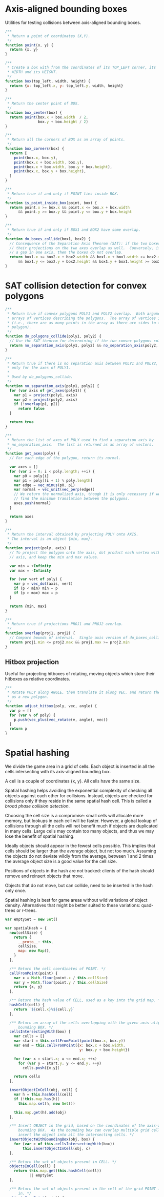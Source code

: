 #+PROPERTY: header-args :tangle box.js :comments both

* Axis-aligned bounding boxes
Utilities for testing collisions between axis-aligned bounding boxes.

#+BEGIN_SRC js
  /**
   ,* Return a point of coordinates (X,Y).
   ,*/
  function point(x, y) {
    return {x, y}
  }

  /**
   ,* Create a box with from the coordinates of its TOP_LEFT corner, its
   ,* WIDTH and its HEIGHT.
   ,*/
  function box(top_left, width, height) {
    return {x: top_left.x, y: top_left.y, width, height}
  }

  /**
   ,* Return the center point of BOX.
   ,*/
  function box_center(box) {
    return point(box.x + box.width  / 2,
                 box.y + box.height / 2)
  }

  /**
   ,* Return all the corners of BOX as an array of points.
   ,*/
  function box_corners(box) {
    return [
      point(box.x, box.y),
      point(box.x + box.width, box.y),
      point(box.x + box.width, box.y + box.height),
      point(box.x, box.y + box.height),
    ]
  }

  /**
   ,* Return true if and only if POINT lies inside BOX.
   ,*/
  function is_point_inside_box(point, box) {
    return point.x >= box.x && point.x <= box.x + box.width
        && point.y >= box.y && point.y <= box.y + box.height
  }

  /**
   ,* Return true if and only if BOX1 and BOX2 have some overlap.
   ,*/
  function do_boxes_collide(box1, box2) {
    // Consequence of the Separation Axis Theorem (SAT): if the two boxes overlap,
    // their projections on the two axes overlap as well.  Conversely, if there is
    // a gap in one axis, then the boxes do not overlap.
    return box1.x <= box2.x + box2.width && box1.x + box1.width >= box2.x
        && box1.y <= box2.y + box2.height && box1.y + box1.height >= box2.y
  }

#+END_SRC

* SAT collision detection for convex polygons

#+BEGIN_SRC js
/**
 * Return true if convex polygons POLY1 and POLY2 overlap.  Both arguments are
 * arrays of vertices describing the polygons.  The array of vertices is open
 * (i.e., there are as many points in the array as there are sides to the
 * polygon).
 */
function do_polygons_collide(poly1, poly2) {
  // Use the SAT theorem for determining if the two convex polygons collide.
  return no_separation_axis(poly1, poly2) && no_separation_axis(poly2, poly1)
}

/**
 * Return true if there is no separation axis between POLY1 and POLY2, checking
 * only for the axes of POLY1.
 *
 * Used by do_polygons_collide.
 */
function no_separation_axis(poly1, poly2) {
  for (var axis of get_axes(poly1)) {
    var p1 = project(poly1, axis)
    var p2 = project(poly2, axis)
    if (!overlap(p1, p2))
      return false
  }

  return true
}

/**
 * Return the list of axes of POLY used to find a separation axis by
 * no_separation_axis.  The list is returned as an array of vectors.
 */
function get_axes(poly) {
  // For each edge of the polygon, return its normal.

  var axes = []
  for (var i = 0; i < poly.length; ++i) {
    var p0 = poly[i]
    var p1 = poly[(i + 1) % poly.length]
    var edge = vec_minus(p0, p1)
    var normal = vec_unit(vec_perp(edge))
    // We return the normalized axis, though it is only necessary if we wish to
    // find the minimum translation between the polygons.
    axes.push(normal)
  }

  return axes
}

/**
 * Return the interval obtained by projecting POLY onto AXIS.
 * The interval is an object {min, max}.
 */
function project(poly, axis) {
  // To project the polygon onto the axis, dot product each vertex with the
  // axis, and keep the min and max values.

  var min = +Infinity
  var max = -Infinity

  for (var vert of poly) {
    var p = vec_dot(axis, vert)
    if (p < min) min = p
    if (p > max) max = p
  }

  return {min, max}
}

/**
 * Return true if projections PROJ1 and PROJ2 overlap.
 */
function overlap(proj1, proj2) {
  // Compare bounds of interval.  Single axis version of do_boxes_collide.
  return proj1.min <= proj2.max && proj1.max >= proj2.min
}

#+END_SRC

** Hitbox projection
Useful for projecting hitboxes of rotating, moving objects which store their
hitboxes as relative coordinates.

#+BEGIN_SRC js
/**
 * Rotate POLY along ANGLE, then translate it along VEC, and return the result
 * as a new polygon.
 */
function adjust_hitbox(poly, vec, angle) {
  var p = []
  for (var v of poly) {
    p.push(vec_plus(vec_rotate(v, angle), vec))
  }
  return p
}
#+END_SRC

* Spatial hashing
 We divide the game area in a grid of cells.  Each object is inserted in all the
 cells intersecting with its axis-aligned bounding box.

 A cell is a couple of coordinates {x, y}.  All cells have the same size.

 Spatial hashing helps avoiding the exponential complexity of checking all
 objects against each other for collisions.  Instead, objects are checked for
 collisions only if they reside in the same spatial hash cell.  This is called a
 /broad phase collision detection/.

 Choosing the cell size is a compromise: small cells will allocate more memory,
 but lookups in each cell will be faster.  However, a global lookup of
 collisions through all the cells will not benefit much if objects are
 duplicated in many cells.  Large cells may contain too many objects, and thus
 we may lose the benefit of spatial hashing.

 Ideally objects should appear in the fewest cells possible.  This implies that
 cells should be larger than the average object, but not too much.  Assuming the
 objects do not deviate wildly from the average, between 1 and 2 times the
 average object size is a good value for the cell size.

 Positions of objects in the hash are not tracked: clients of the hash should
 remove and reinsert objects that move.

 Objects that do not move, but can collide, need to be inserted in the hash only
 once.

 Spatial hashing is best for game areas without wild variations of object
 density.  Alternatives that might be better suited to these variations:
 quad-trees or r-trees.

#+BEGIN_SRC js
  var emptySet = new Set()

  var spatialHash = {
    new(cellSize) {
      return {
        __proto__: this,
        cellSize,
        map: new Map(),
      }
    },

    /** Return the cell coordinates of POINT. */
    cellFromPoint(point) {
      var x = Math.floor(point.x / this.cellSize)
      var y = Math.floor(point.y / this.cellSize)
      return {x, y}
    },

    /** Return the hash value of CELL, used as a key into the grid map. */
    hashCell(cell) {
      return `${cell.x}%${cell.y}`
    },

    /** Return an array of the cells overlapping with the given axis-aligned
        bounding BOX. */
    cellsIntersectingWith(box) {
      var cells = []
      var start = this.cellFromPoint(point(box.x, box.y))
      var end = this.cellFromPoint({x: box.x + box.width,
                                    y: box.y + box.height})

      for (var x = start.x; x <= end.x; ++x)
        for (var y = start.y; y <= end.y; ++y)
          cells.push({x,y})

      return cells
    },

    insertObjectInCell(obj, cell) {
      var h = this.hashCell(cell)
      if (!this.map.has(h))
        this.map.set(h, new Set())

      this.map.get(h).add(obj)
    },

    /** Insert OBJECT in the grid, based on the coordinates of the axis-aligned
        bounding BOX.  As the bounding box can overlap multiple grid cells, we
        insert the object into all the intersecting cells. */
    insertObjectWithBoundingBox(obj, box) {
      for (var c of this.cellsIntersectingWith(box))
          this.insertObjectInCell(obj, c)
    },

    /** Return the set of objects present in CELL. */
    objectsInCell(cell) {
      return this.map.get(this.hashCell(cell))
             || emptySet
    },

    /** Return the set of objects present in the cell of the grid POINT is
        in. */
    objectsNearPoint(point) {
      return this.map.get(this.hashCell(this.cellFromPoint(point)))
             || emptySet
    },

    /** Return the set of objects present in all the cells overlapping with the
        axis-aligned bounding BOX. */
    objectsNearBoundingBox(box) {
      var objs = new Set()

      for (var c of this.cellsIntersectingWith(box))
        for (var o of this.map.get(this.hashCell(c)))
          objs.add(o)

      return objs
    },

    /** Remove all objects in CELL. */
    clearCell(cell) {
      this.map.get(this.hashCell(cell)).clear()
    },

    /** Remove all objects from the grid.  Cells are not deallocated. */
    clearAllCells() {
      for (var kv of this.map)
        kv[1].clear()
    },

    printStats() {
      var avg = 0
      for (var kv of this.map)
        avg += kv[1].size
      avg /= this.map.size

      console.log('Allocated cells', this.map.size)
      console.log('Average objects per cell', avg)
    }
  }

#+END_SRC

* Vector utilities
These are all straightforward definitions from geometry.

All of these functions do not mutate their arguments.

#+BEGIN_SRC js
  function vec_length(v) {
    return Math.sqrt(v.y*v.x + v.y*v.y)
  }

  function vec_unit(v) {
    var l = vec_length(v)
    return point(v.x / l, v.y / l)
  }

  function vec_perp(v) {
    return point(-v.y, v.x)
  }

  function vec_plus(u, v) {
    return point(u.x + v.x, u.y + v.y)
  }

  function vec_minus(u, v) {
    return point(u.x - v.x, u.y - v.y)
  }

  function vec_dot(u, v) {
    return u.x * v.x + u.y * v.y
  }

  function vec_rotate(v, a) {
    var cos = Math.cos(a)
    var sin = Math.sin(a)
    return point(v.x * cos - v.y * sin,
                 v.x * sin + v.y * cos)
  }
#+END_SRC

